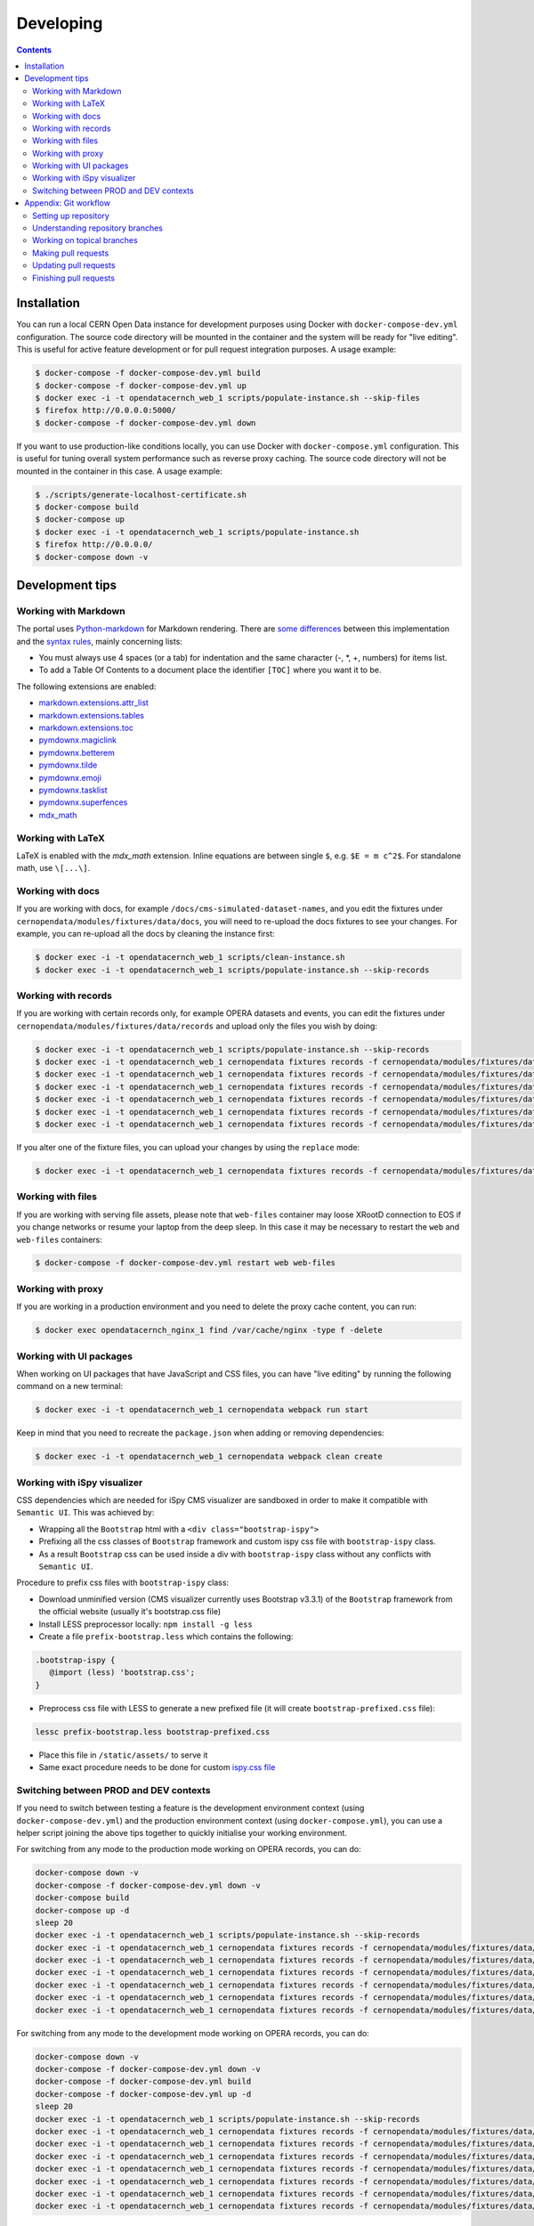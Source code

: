 ============
 Developing
============

.. contents::
   :backlinks: none

Installation
============

You can run a local CERN Open Data instance for development purposes using
Docker with ``docker-compose-dev.yml`` configuration. The source code directory
will be mounted in the container and the system will be ready for "live
editing". This is useful for active feature development or for pull request
integration purposes. A usage example:

.. code-block:: console

   $ docker-compose -f docker-compose-dev.yml build
   $ docker-compose -f docker-compose-dev.yml up
   $ docker exec -i -t opendatacernch_web_1 scripts/populate-instance.sh --skip-files
   $ firefox http://0.0.0.0:5000/
   $ docker-compose -f docker-compose-dev.yml down

If you want to use production-like conditions locally, you can use Docker with
``docker-compose.yml`` configuration. This is useful for tuning overall system
performance such as reverse proxy caching. The source code directory will not be
mounted in the container in this case. A usage example:

.. code-block:: console

   $ ./scripts/generate-localhost-certificate.sh
   $ docker-compose build
   $ docker-compose up
   $ docker exec -i -t opendatacernch_web_1 scripts/populate-instance.sh
   $ firefox http://0.0.0.0/
   $ docker-compose down -v

Development tips
================

Working with Markdown
---------------------

The portal uses `Python-markdown <https://python-markdown.github.io/>`_ for
Markdown rendering. There are `some differences
<https://python-markdown.github.io/#differences>`_ between this implementation
and the `syntax rules <https://daringfireball.net/projects/markdown/syntax>`_,
mainly concerning lists:

* You must always use 4 spaces (or a tab) for indentation and the same
  character (-, \*, +, numbers) for items list.
* To add a Table Of Contents to a document place the identifier ``[TOC]``
  where you want it to be.

The following extensions are enabled:

* `markdown.extensions.attr_list <https://python-markdown.github.io/extensions/attr_list/>`_
* `markdown.extensions.tables <https://python-markdown.github.io/extensions/tables/>`_
* `markdown.extensions.toc <https://python-markdown.github.io/extensions/toc/>`_
* `pymdownx.magiclink <https://facelessuser.github.io/pymdown-extensions/extensions/magiclink/>`_
* `pymdownx.betterem <https://facelessuser.github.io/pymdown-extensions/extensions/betterem/>`_
* `pymdownx.tilde <https://facelessuser.github.io/pymdown-extensions/extensions/tilde/>`_
* `pymdownx.emoji <https://facelessuser.github.io/pymdown-extensions/extensions/emoji/>`_
* `pymdownx.tasklist <https://facelessuser.github.io/pymdown-extensions/extensions/tasklist/>`_
* `pymdownx.superfences <https://facelessuser.github.io/pymdown-extensions/extensions/superfences/>`_
* `mdx_math <https://pypi.org/project/python-markdown-math/>`_

Working with LaTeX
------------------

LaTeX is enabled with the `mdx_math` extension. Inline equations are between
single ``$``, e.g. ``$E = m c^2$``. For standalone math, use ``\[...\]``.

Working with docs
-----------------

If you are working with docs, for example ``/docs/cms-simulated-dataset-names``,
and you edit the fixtures under ``cernopendata/modules/fixtures/data/docs``, you
will need to re-upload the docs fixtures to see your changes. For example, you
can re-upload all the docs by cleaning the instance first:

.. code-block:: console

   $ docker exec -i -t opendatacernch_web_1 scripts/clean-instance.sh
   $ docker exec -i -t opendatacernch_web_1 scripts/populate-instance.sh --skip-records

Working with records
--------------------

If you are working with certain records only, for example OPERA datasets and
events, you can edit the fixtures under
``cernopendata/modules/fixtures/data/records`` and upload only the files you
wish by doing:

.. code-block:: console

   $ docker exec -i -t opendatacernch_web_1 scripts/populate-instance.sh --skip-records
   $ docker exec -i -t opendatacernch_web_1 cernopendata fixtures records -f cernopendata/modules/fixtures/data/records/opera-author-list-multiplicity.json --mode insert
   $ docker exec -i -t opendatacernch_web_1 cernopendata fixtures records -f cernopendata/modules/fixtures/data/records/opera-author-list-tau.json --mode insert
   $ docker exec -i -t opendatacernch_web_1 cernopendata fixtures records -f cernopendata/modules/fixtures/data/records/opera-detector-events-multiplicity.json --mode insert
   $ docker exec -i -t opendatacernch_web_1 cernopendata fixtures records -f cernopendata/modules/fixtures/data/records/opera-detector-events-tau.json --mode insert
   $ docker exec -i -t opendatacernch_web_1 cernopendata fixtures records -f cernopendata/modules/fixtures/data/records/opera-ecc-datasets.json --mode insert
   $ docker exec -i -t opendatacernch_web_1 cernopendata fixtures records -f cernopendata/modules/fixtures/data/records/opera-ed-datasets.json --mode insert

If you alter one of the fixture files, you can upload your changes by using the
``replace`` mode:

.. code-block:: console

   $ docker exec -i -t opendatacernch_web_1 cernopendata fixtures records -f cernopendata/modules/fixtures/data/records/opera-ed-datasets.json --mode replace

Working with files
------------------

If you are working with serving file assets, please note that ``web-files``
container may loose XRootD connection to EOS if you change networks or resume
your laptop from the deep sleep. In this case it may be necessary to restart the
``web`` and ``web-files`` containers:

.. code-block:: console

   $ docker-compose -f docker-compose-dev.yml restart web web-files

Working with proxy
------------------

If you are working in a production environment and you need to delete the proxy
cache content, you can run:

.. code-block:: console

   $ docker exec opendatacernch_nginx_1 find /var/cache/nginx -type f -delete

Working with UI packages
------------------------

When working on UI packages that have JavaScript and CSS files, you can have
"live editing" by running the following command on a new terminal:

.. code-block:: console

   $ docker exec -i -t opendatacernch_web_1 cernopendata webpack run start

Keep in mind that you need to recreate the ``package.json`` when adding or
removing dependencies:

.. code-block:: console

   $ docker exec -i -t opendatacernch_web_1 cernopendata webpack clean create

Working with iSpy visualizer
----------------------------

CSS dependencies which are needed for iSpy CMS visualizer are sandboxed in order
to make it compatible with ``Semantic UI``. This was achieved by:

* Wrapping all the ``Bootstrap`` html with a ``<div class="bootstrap-ispy">``
* Prefixing all the css classes of ``Bootstrap`` framework and custom ispy css file with ``bootstrap-ispy`` class.
* As a result ``Bootstrap`` css can be used inside a div with ``bootstrap-ispy`` class without any conflicts with ``Semantic UI``.

Procedure to prefix css files with ``bootstrap-ispy`` class:

* Download unminified version (CMS visualizer currently uses Bootstrap v3.3.1) of the ``Bootstrap`` framework from the official website (usually it's bootstrap.css file)
* Install LESS preprocessor locally: ``npm install -g less``
* Create a file ``prefix-bootstrap.less`` which contains the following:

.. code-block:: console

   .bootstrap-ispy {
      @import (less) 'bootstrap.css';
   }

* Preprocess css file with LESS to generate a new prefixed file (it will create ``bootstrap-prefixed.css`` file):

.. code-block:: console

   lessc prefix-bootstrap.less bootstrap-prefixed.css

* Place this file in ``/static/assets/`` to serve it
* Same exact procedure needs to be done for custom `ispy.css file <https://github.com/cms-outreach/ispy-webgl/blob/master/css/ispy.css>`_

Switching between PROD and DEV contexts
---------------------------------------

If you need to switch between testing a feature is the development environment
context (using ``docker-compose-dev.yml``) and the production environment
context (using ``docker-compose.yml``), you can use a helper script joining the
above tips together to quickly initialise your working environment.

For switching from any mode to the production mode working on OPERA records, you
can do:

.. code-block:: shell

   docker-compose down -v
   docker-compose -f docker-compose-dev.yml down -v
   docker-compose build
   docker-compose up -d
   sleep 20
   docker exec -i -t opendatacernch_web_1 scripts/populate-instance.sh --skip-records
   docker exec -i -t opendatacernch_web_1 cernopendata fixtures records -f cernopendata/modules/fixtures/data/records/opera-author-list-multiplicity.json --mode insert
   docker exec -i -t opendatacernch_web_1 cernopendata fixtures records -f cernopendata/modules/fixtures/data/records/opera-author-list-tau.json --mode insert
   docker exec -i -t opendatacernch_web_1 cernopendata fixtures records -f cernopendata/modules/fixtures/data/records/opera-detector-events-multiplicity.json --mode insert
   docker exec -i -t opendatacernch_web_1 cernopendata fixtures records -f cernopendata/modules/fixtures/data/records/opera-detector-events-tau.json --mode insert
   docker exec -i -t opendatacernch_web_1 cernopendata fixtures records -f cernopendata/modules/fixtures/data/records/opera-ecc-datasets.json --mode insert
   docker exec -i -t opendatacernch_web_1 cernopendata fixtures records -f cernopendata/modules/fixtures/data/records/opera-ed-datasets.json --mode insert

For switching from any mode to the development mode working on OPERA records,
you can do:

.. code-block:: shell

   docker-compose down -v
   docker-compose -f docker-compose-dev.yml down -v
   docker-compose -f docker-compose-dev.yml build
   docker-compose -f docker-compose-dev.yml up -d
   sleep 20
   docker exec -i -t opendatacernch_web_1 scripts/populate-instance.sh --skip-records
   docker exec -i -t opendatacernch_web_1 cernopendata fixtures records -f cernopendata/modules/fixtures/data/records/cms-derived-csv-Run2011A.json --mode insert
   docker exec -i -t opendatacernch_web_1 cernopendata fixtures records -f cernopendata/modules/fixtures/data/records/opera-author-list-multiplicity.json --mode insert
   docker exec -i -t opendatacernch_web_1 cernopendata fixtures records -f cernopendata/modules/fixtures/data/records/opera-author-list-tau.json --mode insert
   docker exec -i -t opendatacernch_web_1 cernopendata fixtures records -f cernopendata/modules/fixtures/data/records/opera-detector-events-multiplicity.json --mode insert
   docker exec -i -t opendatacernch_web_1 cernopendata fixtures records -f cernopendata/modules/fixtures/data/records/opera-detector-events-tau.json --mode insert
   docker exec -i -t opendatacernch_web_1 cernopendata fixtures records -f cernopendata/modules/fixtures/data/records/opera-ecc-datasets.json --mode insert
   docker exec -i -t opendatacernch_web_1 cernopendata fixtures records -f cernopendata/modules/fixtures/data/records/opera-ed-datasets.json --mode insert

Appendix: Git workflow
======================

Here is detailed example of our `GitHub flow
<https://guides.github.com/introduction/flow/index.html>`_.

Setting up repository
---------------------

Let's assume your GitHub account name is ``johndoe``.

Firstly, fork `opendata.cern.ch repository
<https://github.com/cernopendata/opendata.cern.ch/>`_ by using the
"Fork" button on the top right.  This will give you your personal
repository:

.. code-block:: console

   http://github.com/johndoe/opendata.cern.ch

Secondly, clone this repository onto your laptop and set up remotes so
that ``origin`` would point to your repository and ``upstream`` would
point to the canonical location:

.. code-block:: console

   $ cd ~/private/src
   $ git clone git@github.com:johndoe/opendata.cern.ch
   $ cd opendata.cern.ch
   $ git remote add upstream git@github.com:cernopendata/opendata.cern.ch

Optionally, if you are also going to integrate work of others, you may
want to set up `special PR branches
<http://simko.home.cern.ch/simko/github-local-handling-of-pull-requests.html>`_
like this:

.. code-block:: console

   $ vim .git/config
   $ cat .git/config
   [remote "upstream"]
       url = git@github.com:cernopendata/opendata.cern.ch
       fetch = +refs/heads/*:refs/remotes/upstream/*
       fetch = +refs/pull/*/head:refs/remotes/upstream/pr/*

Understanding repository branches
---------------------------------

We use three official base branches:

master
  What is installed on the `development server <http://opendata-dev.cern.ch>`_.

qa
  What is installed on the `pre-production server <http://opendata-qa.cern.ch>`_.

production
  What is installed on the `production server <http://opendata.cern.ch>`_.

The life-cycle of a typical new feature is therefore: (1) development
starts on a personal laptop in a new topical branch stemming from the
``master`` branch; (2) when the feature is ready, the developer issues
a pull request, the branch is reviewed by the system integrator,
merged into the ``qa`` branch , and deployed on the pre-production
server; (3) after sufficient testing time on the pre-publication
server, the feature is merged into the ``production`` branch and
deployed on the production server.

The following sections document the development life cycle in fuller
detail.

Working on topical branches
---------------------------

You are now ready to work on something.  You should always create
separate topical branches for separate issues, starting from
appropriate base branch:

- for bug fixes solving problems spotted on the production server, you
  would typically start your topical branch from the ``production``
  branch;

- for new developments, you would typically start your topical branch
  from the ``master`` branch.

Here is example:

.. code-block:: console

   $ git checkout master
   $ git checkout -b improve-event-display-icons
   $ $EDITOR some_file.py
   $ git commit -a -m 'some improvement'
   $ $EDITOR some_other_file.py
   $ git commit -a -m 'some other improvement'

When everything is ready, you may want to rebase your topical branch
to get rid of unnecessary commits:

.. code-block:: console

   $ git checkout improve-event-display-icons
   $ git rebase master -i # squash commits here

Making pull requests
--------------------

You are now ready to issue a pull request: just push your branch in
your personal repository:

.. code-block:: console

   $ git push origin improve-event-display-icons

and use GitHub's "Pull request" button to make the pull request.

Watch GitHub Actions build status report to see whether your pull request
is OK or whether there are some troubles.

Updating pull requests
----------------------

Consider the integrator had some remarks about your branch and you
have to update your pull request.

Firstly, update to latest upstream "master" branch, in case it may
have changed in the meantime:

.. code-block:: console

   $ git checkout master
   $ git fetch upstream
   $ git merge upstream/master --ff-only

Secondly, make any required changes on your topical branch:

.. code-block:: console

   $ git checkout improve-event-display-icons
   $ $EDITOR some_file.py
   $ git commit -a -m 'amends something'

Thirdly, when done, interactively rebase your topical branch into
nicely organised commits:

.. code-block:: console

   $ git rebase master -i # squash commits here

Finally, re-push your topical branch with a force option in order to
update your pull request:

.. code-block:: console

   $ git push origin improve-event-display-icons -f

Finishing pull requests
-----------------------

If your pull request has been merged upstream, you should update your
local sources:

.. code-block:: console

   $ git checkout master
   $ git fetch upstream
   $ git merge upstream/master --ff-only

You can now delete your topical branch locally:

.. code-block:: console

   $ git branch -d improve-event-display-icons

and remove it from your repository as well:

.. code-block:: console

   $ git push origin master
   $ git push origin :improve-event-display-icons

This would conclude your work on ``improve-event-display-icons``.
